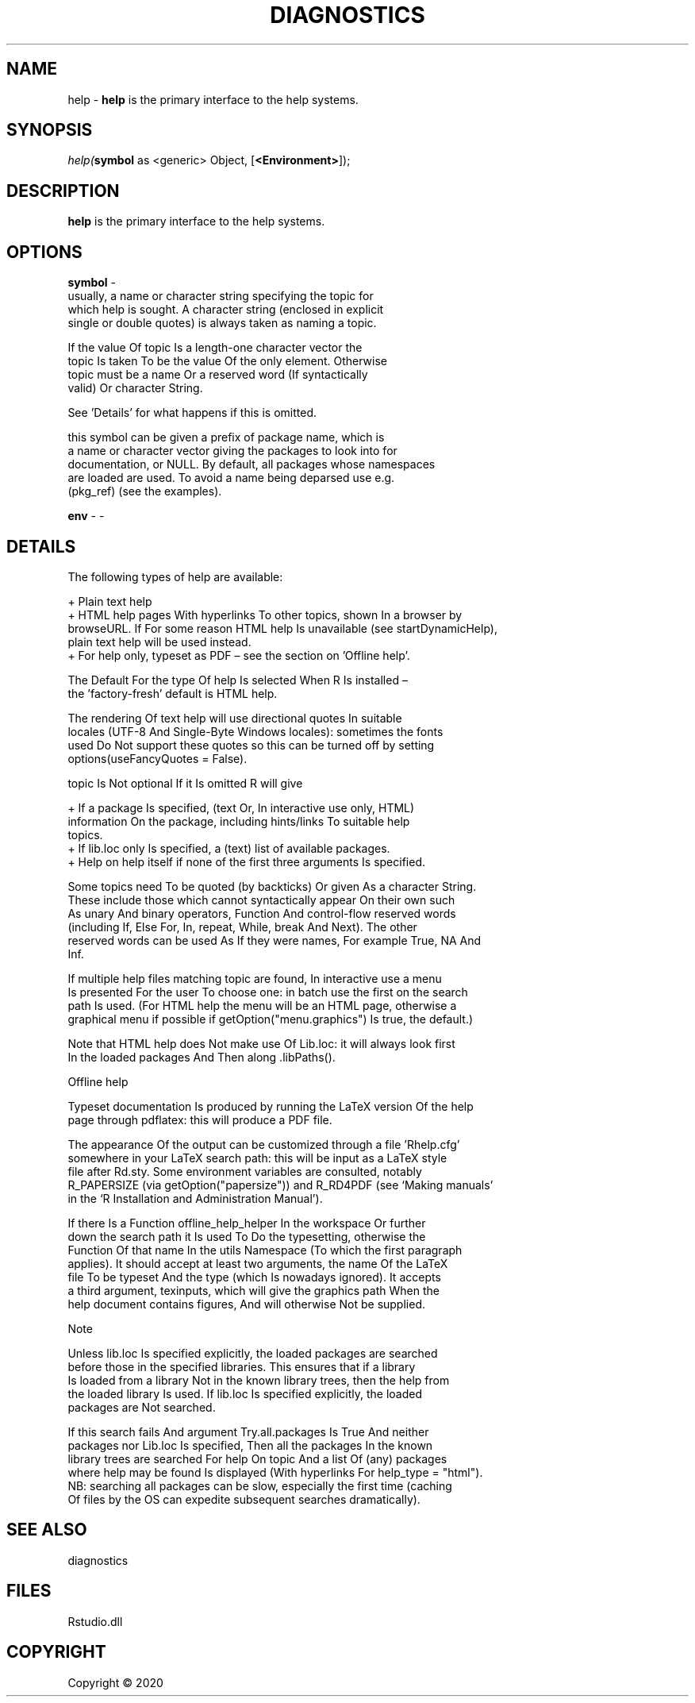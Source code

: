 .\" man page create by R# package system.
.TH DIAGNOSTICS 1 2000-01-01 "help" "help"
.SH NAME
help \- \fBhelp\fR is the primary interface to the help systems.
.SH SYNOPSIS
\fIhelp(\fBsymbol\fR as <generic> Object, 
[\fB<Environment>\fR]);\fR
.SH DESCRIPTION
.PP
\fBhelp\fR is the primary interface to the help systems.
.PP
.SH OPTIONS
.PP
\fBsymbol\fB \fR\- 
 usually, a name or character string specifying the topic for 
 which help is sought. A character string (enclosed in explicit 
 single or double quotes) is always taken as naming a topic.
 
 If the value Of topic Is a length-one character vector the 
 topic Is taken To be the value Of the only element. Otherwise 
 topic must be a name Or a reserved word (If syntactically 
 valid) Or character String.
 
 See 'Details’ for what happens if this is omitted.
 
 this symbol can be given a prefix of package name, which is 
 a name or character vector giving the packages to look into for 
 documentation, or NULL. By default, all packages whose namespaces 
 are loaded are used. To avoid a name being deparsed use e.g. 
 (pkg_ref) (see the examples).

.PP
.PP
\fBenv\fB \fR\- -
.PP
.SH DETAILS
.PP
The following types of help are available:
 
  + Plain text help
  + HTML help pages With hyperlinks To other topics, shown In a browser by 
    browseURL. If For some reason HTML help Is unavailable (see startDynamicHelp), 
    plain text help will be used instead.
  + For help only, typeset as PDF – see the section on 'Offline help’.
 
 The Default For the type Of help Is selected When R Is installed – 
 the 'factory-fresh’ default is HTML help.
 
 The rendering Of text help will use directional quotes In suitable 
 locales (UTF-8 And Single-Byte Windows locales): sometimes the fonts 
 used Do Not support these quotes so this can be turned off by setting 
 options(useFancyQuotes = False).
 
 topic Is Not optional If it Is omitted R will give
 
  + If a package Is specified, (text Or, In interactive use only, HTML) 
    information On the package, including hints/links To suitable help 
    topics.
  + If lib.loc only Is specified, a (text) list of available packages.
  + Help on help itself if none of the first three arguments Is specified.
 
 Some topics need To be quoted (by backticks) Or given As a character String. 
 These include those which cannot syntactically appear On their own such 
 As unary And binary operators, Function And control-flow reserved words 
 (including If, Else For, In, repeat, While, break And Next). The other 
 reserved words can be used As If they were names, For example True, NA And 
 Inf.
 
 If multiple help files matching topic are found, In interactive use a menu 
 Is presented For the user To choose one: in batch use the first on the search 
 path Is used. (For HTML help the menu will be an HTML page, otherwise a 
 graphical menu if possible if getOption("menu.graphics") Is true, the default.)
 
 Note that HTML help does Not make use Of Lib.loc: it will always look first 
 In the loaded packages And Then along .libPaths().
 
 Offline help
 
 Typeset documentation Is produced by running the LaTeX version Of the help 
 page through pdflatex: this will produce a PDF file.
 
 The appearance Of the output can be customized through a file 'Rhelp.cfg’ 
 somewhere in your LaTeX search path: this will be input as a LaTeX style 
 file after Rd.sty. Some environment variables are consulted, notably 
 R_PAPERSIZE (via getOption("papersize")) and R_RD4PDF (see ‘Making manuals’ 
 in the ‘R Installation and Administration Manual’).
 
 If there Is a Function offline_help_helper In the workspace Or further 
 down the search path it Is used To Do the typesetting, otherwise the 
 Function Of that name In the utils Namespace (To which the first paragraph 
 applies). It should accept at least two arguments, the name Of the LaTeX 
 file To be typeset And the type (which Is nowadays ignored). It accepts 
 a third argument, texinputs, which will give the graphics path When the 
 help document contains figures, And will otherwise Not be supplied.
 
 Note
 
 Unless lib.loc Is specified explicitly, the loaded packages are searched 
 before those in the specified libraries. This ensures that if a library 
 Is loaded from a library Not in the known library trees, then the help from 
 the loaded library Is used. If lib.loc Is specified explicitly, the loaded 
 packages are Not searched.
 
 If this search fails And argument Try.all.packages Is True And neither 
 packages nor Lib.loc Is specified, Then all the packages In the known 
 library trees are searched For help On topic And a list Of (any) packages 
 where help may be found Is displayed (With hyperlinks For help_type = "html"). 
 NB: searching all packages can be slow, especially the first time (caching 
 Of files by the OS can expedite subsequent searches dramatically).
.PP
.SH SEE ALSO
diagnostics
.SH FILES
.PP
Rstudio.dll
.PP
.SH COPYRIGHT
Copyright ©  2020
